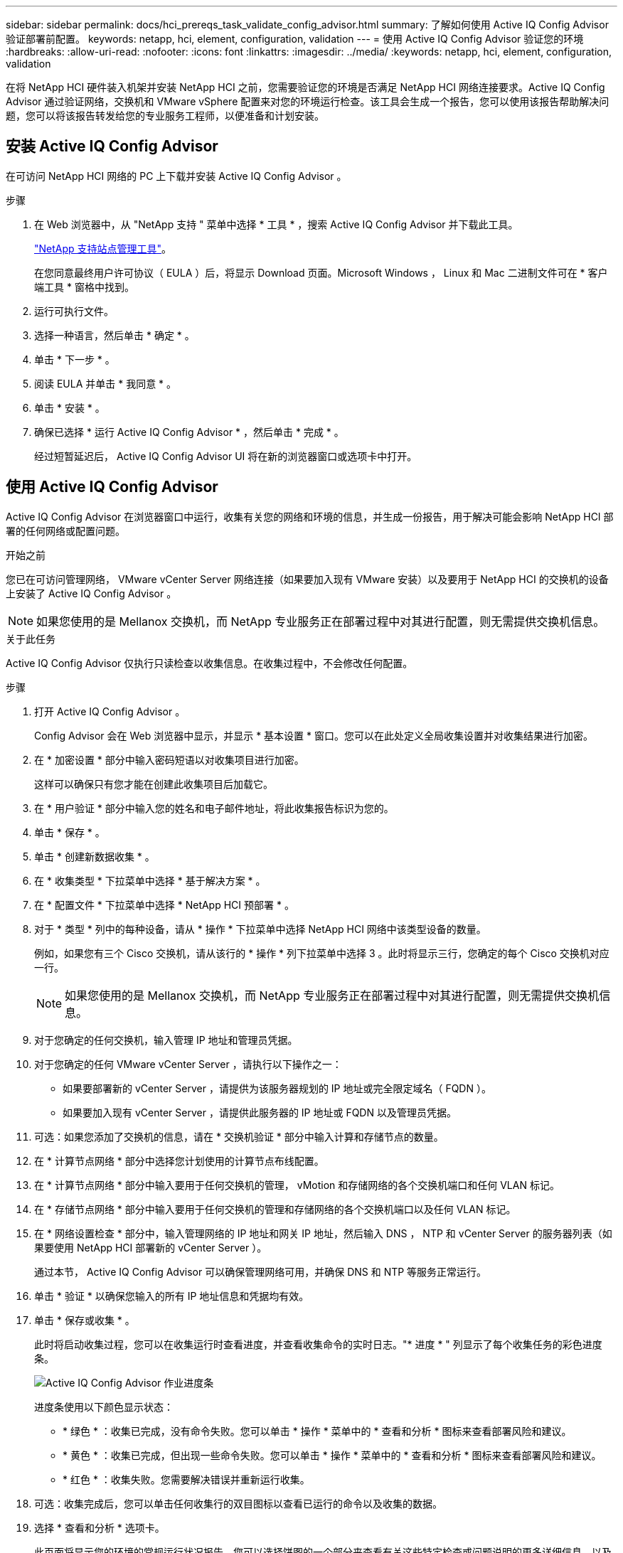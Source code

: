 ---
sidebar: sidebar 
permalink: docs/hci_prereqs_task_validate_config_advisor.html 
summary: 了解如何使用 Active IQ Config Advisor 验证部署前配置。 
keywords: netapp, hci, element, configuration, validation 
---
= 使用 Active IQ Config Advisor 验证您的环境
:hardbreaks:
:allow-uri-read: 
:nofooter: 
:icons: font
:linkattrs: 
:imagesdir: ../media/
:keywords: netapp, hci, element, configuration, validation


[role="lead"]
在将 NetApp HCI 硬件装入机架并安装 NetApp HCI 之前，您需要验证您的环境是否满足 NetApp HCI 网络连接要求。Active IQ Config Advisor 通过验证网络，交换机和 VMware vSphere 配置来对您的环境运行检查。该工具会生成一个报告，您可以使用该报告帮助解决问题，您可以将该报告转发给您的专业服务工程师，以便准备和计划安装。



== 安装 Active IQ Config Advisor

在可访问 NetApp HCI 网络的 PC 上下载并安装 Active IQ Config Advisor 。

.步骤
. 在 Web 浏览器中，从 "NetApp 支持 " 菜单中选择 * 工具 * ，搜索 Active IQ Config Advisor 并下载此工具。
+
https://mysupport.netapp.com/site/tools/tool-eula/5ddb829ebd393e00015179b2["NetApp 支持站点管理工具"^]。

+
在您同意最终用户许可协议（ EULA ）后，将显示 Download 页面。Microsoft Windows ， Linux 和 Mac 二进制文件可在 * 客户端工具 * 窗格中找到。

. 运行可执行文件。
. 选择一种语言，然后单击 * 确定 * 。
. 单击 * 下一步 * 。
. 阅读 EULA 并单击 * 我同意 * 。
. 单击 * 安装 * 。
. 确保已选择 * 运行 Active IQ Config Advisor * ，然后单击 * 完成 * 。
+
经过短暂延迟后， Active IQ Config Advisor UI 将在新的浏览器窗口或选项卡中打开。





== 使用 Active IQ Config Advisor

Active IQ Config Advisor 在浏览器窗口中运行，收集有关您的网络和环境的信息，并生成一份报告，用于解决可能会影响 NetApp HCI 部署的任何网络或配置问题。

.开始之前
您已在可访问管理网络， VMware vCenter Server 网络连接（如果要加入现有 VMware 安装）以及要用于 NetApp HCI 的交换机的设备上安装了 Active IQ Config Advisor 。


NOTE: 如果您使用的是 Mellanox 交换机，而 NetApp 专业服务正在部署过程中对其进行配置，则无需提供交换机信息。

.关于此任务
Active IQ Config Advisor 仅执行只读检查以收集信息。在收集过程中，不会修改任何配置。

.步骤
. 打开 Active IQ Config Advisor 。
+
Config Advisor 会在 Web 浏览器中显示，并显示 * 基本设置 * 窗口。您可以在此处定义全局收集设置并对收集结果进行加密。

. 在 * 加密设置 * 部分中输入密码短语以对收集项目进行加密。
+
这样可以确保只有您才能在创建此收集项目后加载它。

. 在 * 用户验证 * 部分中输入您的姓名和电子邮件地址，将此收集报告标识为您的。
. 单击 * 保存 * 。
. 单击 * 创建新数据收集 * 。
. 在 * 收集类型 * 下拉菜单中选择 * 基于解决方案 * 。
. 在 * 配置文件 * 下拉菜单中选择 * NetApp HCI 预部署 * 。
. 对于 * 类型 * 列中的每种设备，请从 * 操作 * 下拉菜单中选择 NetApp HCI 网络中该类型设备的数量。
+
例如，如果您有三个 Cisco 交换机，请从该行的 * 操作 * 列下拉菜单中选择 3 。此时将显示三行，您确定的每个 Cisco 交换机对应一行。

+

NOTE: 如果您使用的是 Mellanox 交换机，而 NetApp 专业服务正在部署过程中对其进行配置，则无需提供交换机信息。

. 对于您确定的任何交换机，输入管理 IP 地址和管理员凭据。
. 对于您确定的任何 VMware vCenter Server ，请执行以下操作之一：
+
** 如果要部署新的 vCenter Server ，请提供为该服务器规划的 IP 地址或完全限定域名（ FQDN ）。
** 如果要加入现有 vCenter Server ，请提供此服务器的 IP 地址或 FQDN 以及管理员凭据。


. 可选：如果您添加了交换机的信息，请在 * 交换机验证 * 部分中输入计算和存储节点的数量。
. 在 * 计算节点网络 * 部分中选择您计划使用的计算节点布线配置。
. 在 * 计算节点网络 * 部分中输入要用于任何交换机的管理， vMotion 和存储网络的各个交换机端口和任何 VLAN 标记。
. 在 * 存储节点网络 * 部分中输入要用于任何交换机的管理和存储网络的各个交换机端口以及任何 VLAN 标记。
. 在 * 网络设置检查 * 部分中，输入管理网络的 IP 地址和网关 IP 地址，然后输入 DNS ， NTP 和 vCenter Server 的服务器列表（如果要使用 NetApp HCI 部署新的 vCenter Server ）。
+
通过本节， Active IQ Config Advisor 可以确保管理网络可用，并确保 DNS 和 NTP 等服务正常运行。

. 单击 * 验证 * 以确保您输入的所有 IP 地址信息和凭据均有效。
. 单击 * 保存或收集 * 。
+
此时将启动收集过程，您可以在收集运行时查看进度，并查看收集命令的实时日志。"* 进度 * " 列显示了每个收集任务的彩色进度条。

+
image::config_advisor_job_progress_bar.png[Active IQ Config Advisor 作业进度条]

+
进度条使用以下颜色显示状态：

+
** * 绿色 * ：收集已完成，没有命令失败。您可以单击 * 操作 * 菜单中的 * 查看和分析 * 图标来查看部署风险和建议。
** * 黄色 * ：收集已完成，但出现一些命令失败。您可以单击 * 操作 * 菜单中的 * 查看和分析 * 图标来查看部署风险和建议。
** * 红色 * ：收集失败。您需要解决错误并重新运行收集。


. 可选：收集完成后，您可以单击任何收集行的双目图标以查看已运行的命令以及收集的数据。
. 选择 * 查看和分析 * 选项卡。
+
此页面将显示您的环境的常规运行状况报告。您可以选择饼图的一个部分来查看有关这些特定检查或问题说明的更多详细信息，以及有关解决可能影响成功部署的任何问题的建议。您可以自行解决这些问题，也可以向 NetApp 专业服务请求帮助。

. 单击 * 导出 * 以将收集报告导出为 PDF 或 Microsoft Word 文档。
+

NOTE: PDF 和 Microsoft Word 文档输出包含适用于您的部署的交换机配置信息， NetApp 专业服务使用这些信息来验证网络设置。

. 将导出的报告文件发送给您的 NetApp 专业服务代表。


[discrete]
== 了解更多信息

* https://www.netapp.com/hybrid-cloud/hci-documentation/["NetApp HCI 资源页面"^]
* https://docs.netapp.com/us-en/vcp/index.html["适用于 vCenter Server 的 NetApp Element 插件"^]

